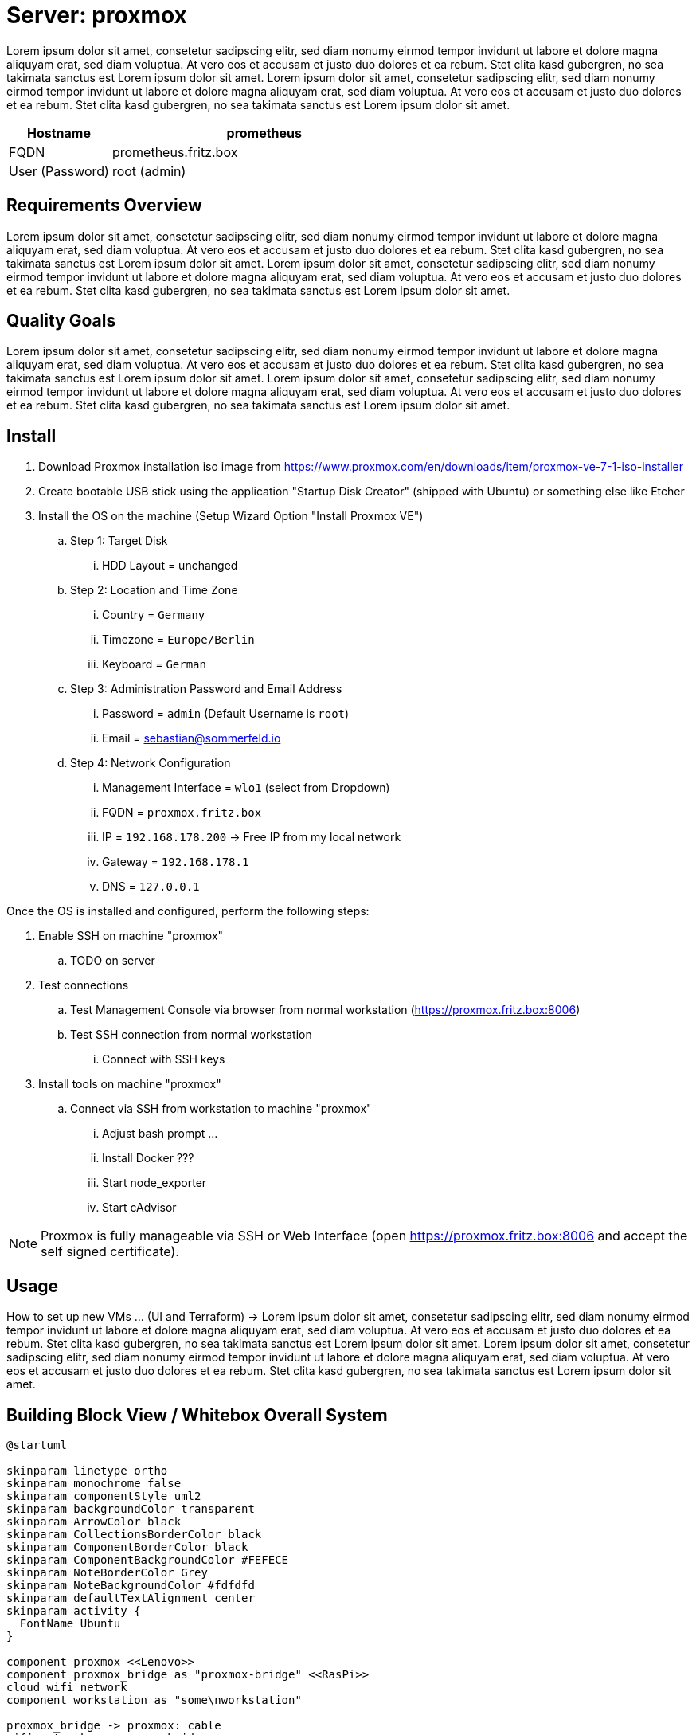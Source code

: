 = Server: proxmox

Lorem ipsum dolor sit amet, consetetur sadipscing elitr, sed diam nonumy eirmod tempor invidunt ut labore et dolore magna aliquyam erat, sed diam voluptua. At vero eos et accusam et justo duo dolores et ea rebum. Stet clita kasd gubergren, no sea takimata sanctus est Lorem ipsum dolor sit amet. Lorem ipsum dolor sit amet, consetetur sadipscing elitr, sed diam nonumy eirmod tempor invidunt ut labore et dolore magna aliquyam erat, sed diam voluptua. At vero eos et accusam et justo duo dolores et ea rebum. Stet clita kasd gubergren, no sea takimata sanctus est Lorem ipsum dolor sit amet.

[cols="1,3", options="header"]
|===
|Hostname |prometheus
|FQDN |prometheus.fritz.box
|User (Password) |root (admin)
|===

== Requirements Overview
Lorem ipsum dolor sit amet, consetetur sadipscing elitr, sed diam nonumy eirmod tempor invidunt ut labore et dolore magna aliquyam erat, sed diam voluptua. At vero eos et accusam et justo duo dolores et ea rebum. Stet clita kasd gubergren, no sea takimata sanctus est Lorem ipsum dolor sit amet. Lorem ipsum dolor sit amet, consetetur sadipscing elitr, sed diam nonumy eirmod tempor invidunt ut labore et dolore magna aliquyam erat, sed diam voluptua. At vero eos et accusam et justo duo dolores et ea rebum. Stet clita kasd gubergren, no sea takimata sanctus est Lorem ipsum dolor sit amet.

== Quality Goals
Lorem ipsum dolor sit amet, consetetur sadipscing elitr, sed diam nonumy eirmod tempor invidunt ut labore et dolore magna aliquyam erat, sed diam voluptua. At vero eos et accusam et justo duo dolores et ea rebum. Stet clita kasd gubergren, no sea takimata sanctus est Lorem ipsum dolor sit amet. Lorem ipsum dolor sit amet, consetetur sadipscing elitr, sed diam nonumy eirmod tempor invidunt ut labore et dolore magna aliquyam erat, sed diam voluptua. At vero eos et accusam et justo duo dolores et ea rebum. Stet clita kasd gubergren, no sea takimata sanctus est Lorem ipsum dolor sit amet.

== Install

. Download Proxmox installation iso image from https://www.proxmox.com/en/downloads/item/proxmox-ve-7-1-iso-installer
. Create bootable USB stick using the application "Startup Disk Creator" (shipped with Ubuntu) or something else like Etcher
. Install the OS on the machine (Setup Wizard Option "Install Proxmox VE")
.. Step 1: Target Disk
... HDD Layout = unchanged
.. Step 2: Location and Time Zone
... Country = `Germany`
... Timezone = `Europe/Berlin`
... Keyboard = `German`
.. Step 3: Administration Password and Email Address
... Password = `admin` (Default Username is `root`)
... Email = sebastian@sommerfeld.io
.. Step 4: Network Configuration
... Management Interface = `wlo1` (select from Dropdown)
... FQDN = `proxmox.fritz.box`
... IP = `192.168.178.200` -> Free IP from my local network
... Gateway = `192.168.178.1`
... DNS = `127.0.0.1`

Once the OS is installed and configured, perform the following steps:

. Enable SSH on machine "proxmox"
.. TODO on server
. Test connections
.. Test Management Console via browser from normal workstation (https://proxmox.fritz.box:8006)
.. Test SSH connection from normal workstation
... Connect with SSH keys
. Install tools on machine "proxmox"
.. Connect via SSH from workstation to machine "proxmox"
... Adjust bash prompt ...
... Install Docker ???
... Start node_exporter
... Start cAdvisor

NOTE: Proxmox is fully manageable via SSH or Web Interface (open https://proxmox.fritz.box:8006 and accept the self signed certificate).

== Usage
How to set up new VMs ... (UI and Terraform) -> Lorem ipsum dolor sit amet, consetetur sadipscing elitr, sed diam nonumy eirmod tempor invidunt ut labore et dolore magna aliquyam erat, sed diam voluptua. At vero eos et accusam et justo duo dolores et ea rebum. Stet clita kasd gubergren, no sea takimata sanctus est Lorem ipsum dolor sit amet. Lorem ipsum dolor sit amet, consetetur sadipscing elitr, sed diam nonumy eirmod tempor invidunt ut labore et dolore magna aliquyam erat, sed diam voluptua. At vero eos et accusam et justo duo dolores et ea rebum. Stet clita kasd gubergren, no sea takimata sanctus est Lorem ipsum dolor sit amet.

== Building Block View / Whitebox Overall System
[plantuml, rendered-plantuml-image, svg]
----
@startuml

skinparam linetype ortho
skinparam monochrome false
skinparam componentStyle uml2
skinparam backgroundColor transparent
skinparam ArrowColor black
skinparam CollectionsBorderColor black
skinparam ComponentBorderColor black
skinparam ComponentBackgroundColor #FEFECE
skinparam NoteBorderColor Grey
skinparam NoteBackgroundColor #fdfdfd
skinparam defaultTextAlignment center
skinparam activity {
  FontName Ubuntu
}

component proxmox <<Lenovo>>
component proxmox_bridge as "proxmox-bridge" <<RasPi>>
cloud wifi_network
component workstation as "some\nworkstation"

proxmox_bridge -> proxmox: cable
wifi_network ~> proxmox_bridge
workstation ~> wifi_network

@enduml
----

. Running Proxmox via Wifi means that VMs cannot access the outside world because most access Points drop their packages. The VM comes with their own Mac and IP which are unknown to the access point.
.. From link:https://pve.proxmox.com/wiki/WLAN[Proxmox Docs]: Avoid using WLAN if possible, it has several technical limitations making it not really suitable as single interface of a hyper-visor like PVE. Wi-Fi adapters can only be used as Linux bridge interface through workarounds, as most Access Points (APs) will reject frames that have a source address that didn't authenticate with the AP.
. To avoid this behavior the xref:server-nodes/physical/proxmox-bridge/index.adoc[] accepts WLAN connections and bridges them to the proxmox server via cable.

=== Services
[cols="3,1,2", options="header"]
|===
|Service |URL |User (Password)
|Node Exporter |http://proxmox.fritz.box:9100 |-
|cAdvisor |http://proxmox.fritz.box:9110 |-
|Portainer |http://proxmox.fritz.box:9990 |admin (admin)
|Proxmox Web Console |http://proxmox.fritz.box:8006 |root (admin)
|===

== Risks and Technical Debts
Scale for Probability and Impact: Low, Medium and High

[cols="^1,2,7a,1,1,4a", options="header"]
|===
|# |Title |Description |Probability |Impact |Response
|{counter:usage} |none |none |none |none |none
|===
